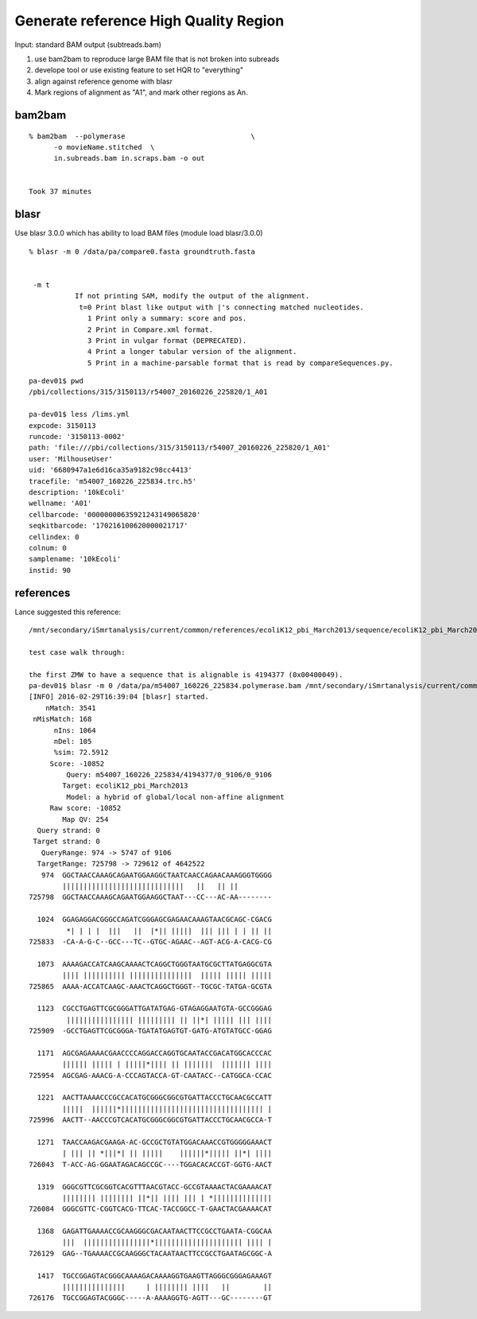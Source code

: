 Generate reference High Quality Region
--------------------------------------

Input: standard BAM output (subtreads.bam)

1. use bam2bam to reproduce large BAM file that is not broken into subreads
2. develope tool or use existing feature to set HQR to "everything"
3. align against reference genome with blasr
4. Mark regions of alignment as "A1", and mark other regions as An.



bam2bam
=======

::

    % bam2bam  --polymerase                              \
          -o movieName.stitched  \
          in.subreads.bam in.scraps.bam -o out


    Took 37 minutes


blasr
=====
Use blasr 3.0.0 which has ability to load BAM files
(module load blasr/3.0.0)


::

    % blasr -m 0 /data/pa/compare0.fasta groundtruth.fasta


     -m t
               If not printing SAM, modify the output of the alignment.
                t=0 Print blast like output with |'s connecting matched nucleotides.
                  1 Print only a summary: score and pos.
                  2 Print in Compare.xml format.
                  3 Print in vulgar format (DEPRECATED).
                  4 Print a longer tabular version of the alignment.
                  5 Print in a machine-parsable format that is read by compareSequences.py.

::

    pa-dev01$ pwd
    /pbi/collections/315/3150113/r54007_20160226_225820/1_A01

    pa-dev01$ less /lims.yml
    expcode: 3150113
    runcode: '3150113-0002'
    path: 'file:///pbi/collections/315/3150113/r54007_20160226_225820/1_A01'
    user: 'MilhouseUser'
    uid: '6680947a1e6d16ca35a9182c98cc4413'
    tracefile: 'm54007_160226_225834.trc.h5'
    description: '10kEcoli'
    wellname: 'A01'
    cellbarcode: '00000000635921243149065820'
    seqkitbarcode: '170216100620000021717'
    cellindex: 0
    colnum: 0
    samplename: '10kEcoli'
    instid: 90



references
==========

Lance suggested this reference:

::

  /mnt/secondary/iSmrtanalysis/current/common/references/ecoliK12_pbi_March2013/sequence/ecoliK12_pbi_March2013.fasta

  test case walk through:

  the first ZMW to have a sequence that is alignable is 4194377 (0x00400049).
  pa-dev01$ blasr -m 0 /data/pa/m54007_160226_225834.polymerase.bam /mnt/secondary/iSmrtanalysis/current/common/references/ecoliK12_pbi_March2013/sequence/ecoliK12_pbi_March2013.fasta -holeNumbers 4194367-4194377
  [INFO] 2016-02-29T16:39:04 [blasr] started.
      nMatch: 3541
   nMisMatch: 168
        nIns: 1064
        nDel: 105
        %sim: 72.5912
       Score: -10852
           Query: m54007_160226_225834/4194377/0_9106/0_9106
          Target: ecoliK12_pbi_March2013
           Model: a hybrid of global/local non-affine alignment
       Raw score: -10852
          Map QV: 254
    Query strand: 0
   Target strand: 0
     QueryRange: 974 -> 5747 of 9106
    TargetRange: 725798 -> 729612 of 4642522
     974  GGCTAACCAAAGCAGAATGGAAGGCTAATCAACCAGAACAAAGGGTGGGG
          |||||||||||||||||||||||||||||   ||   || ||
  725798  GGCTAACCAAAGCAGAATGGAAGGCTAAT---CC---AC-AA--------

    1024  GGAGAGGACGGGCCAGATCGGGAGCGAGAACAAAGTAACGCAGC-CGACG
           *| | | |  |||   ||  |*|| |||||  ||| ||| | | || ||
  725833  -CA-A-G-C--GCC---TC--GTGC-AGAAC--AGT-ACG-A-CACG-CG

    1073  AAAAGACCATCAAGCAAAACTCAGGCTGGGTAATGCGCTTATGAGGCGTA
          |||| |||||||||| |||||||||||||||  ||||| ||||| |||||
  725865  AAAA-ACCATCAAGC-AAACTCAGGCTGGGT--TGCGC-TATGA-GCGTA

    1123  CGCCTGAGTTCGCGGGATTGATATGAG-GTAGAGGAATGTA-GCCGGGAG
           |||||||||||||||| ||||||||| || ||*| ||||| ||| ||||
  725909  -GCCTGAGTTCGCGGGA-TGATATGAGTGT-GATG-ATGTATGCC-GGAG

    1171  AGCGAGAAAACGAACCCCAGGACCAGGTGCAATACCGACATGGCACCCAC
          |||||| ||||| | |||||*|||| || |||||||  ||||||| ||||
  725954  AGCGAG-AAACG-A-CCCAGTACCA-GT-CAATACC--CATGGCA-CCAC

    1221  AACTTAAAACCCGCCACATGCGGGCGGCGTGATTACCCTGCAACGCCATT
          |||||  ||||||*|||||||||||||||||||||||||||||||||| |
  725996  AACTT--AACCCGTCACATGCGGGCGGCGTGATTACCCTGCAACGCCA-T

    1271  TAACCAAGACGAAGA-AC-GCCGCTGTATGGACAAACCGTGGGGGAAACT
          | ||| || *|||*| || |||||    ||||||*||||| ||*| ||||
  726043  T-ACC-AG-GGAATAGACAGCCGC----TGGACACACCGT-GGTG-AACT

    1319  GGGCGTTCGCGGTCACGTTTAACGTACC-GCCGTAAAACTACGAAAACAT
          |||||||| |||||||| ||*|| |||| ||| | *||||||||||||||
  726084  GGGCGTTC-CGGTCACG-TTCAC-TACCGGCC-T-GAACTACGAAAACAT

    1368  GAGATTGAAAACCGCAAGGGCGACAATAACTTCCGCCTGAATA-CGGCAA
          |||  ||||||||||||||||*||||||||||||||||||||| |||| |
  726129  GAG--TGAAAACCGCAAGGGCTACAATAACTTCCGCCTGAATAGCGGC-A

    1417  TGCCGGAGTACGGGCAAAAGACAAAAGGTGAAGTTAGGGCGGGAGAAAGT
          |||||||||||||||     | |||||||| ||||   ||        ||
  726176  TGCCGGAGTACGGGC-----A-AAAAGGTG-AGTT---GC--------GT

